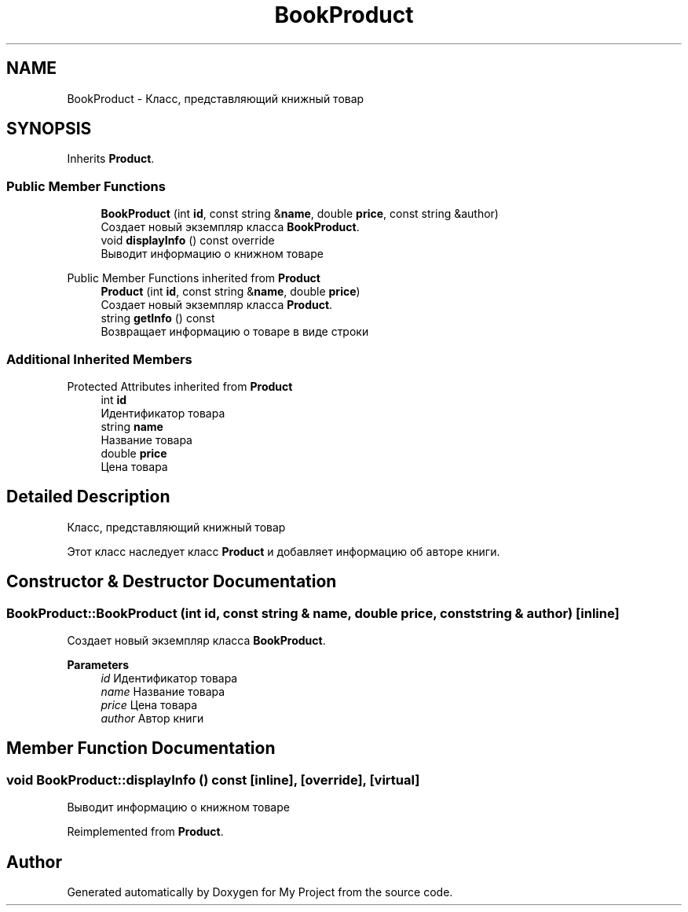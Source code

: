 .TH "BookProduct" 3 "My Project" \" -*- nroff -*-
.ad l
.nh
.SH NAME
BookProduct \- Класс, представляющий книжный товар  

.SH SYNOPSIS
.br
.PP
.PP
Inherits \fBProduct\fP\&.
.SS "Public Member Functions"

.in +1c
.ti -1c
.RI "\fBBookProduct\fP (int \fBid\fP, const string &\fBname\fP, double \fBprice\fP, const string &author)"
.br
.RI "Создает новый экземпляр класса \fBBookProduct\fP\&. "
.ti -1c
.RI "void \fBdisplayInfo\fP () const override"
.br
.RI "Выводит информацию о книжном товаре "
.in -1c

Public Member Functions inherited from \fBProduct\fP
.in +1c
.ti -1c
.RI "\fBProduct\fP (int \fBid\fP, const string &\fBname\fP, double \fBprice\fP)"
.br
.RI "Создает новый экземпляр класса \fBProduct\fP\&. "
.ti -1c
.RI "string \fBgetInfo\fP () const"
.br
.RI "Возвращает информацию о товаре в виде строки "
.in -1c
.SS "Additional Inherited Members"


Protected Attributes inherited from \fBProduct\fP
.in +1c
.ti -1c
.RI "int \fBid\fP"
.br
.RI "Идентификатор товара "
.ti -1c
.RI "string \fBname\fP"
.br
.RI "Название товара "
.ti -1c
.RI "double \fBprice\fP"
.br
.RI "Цена товара "
.in -1c
.SH "Detailed Description"
.PP 
Класс, представляющий книжный товар 

Этот класс наследует класс \fBProduct\fP и добавляет информацию об авторе книги\&. 
.SH "Constructor & Destructor Documentation"
.PP 
.SS "BookProduct::BookProduct (int id, const string & name, double price, const string & author)\fR [inline]\fP"

.PP
Создает новый экземпляр класса \fBBookProduct\fP\&. 
.PP
\fBParameters\fP
.RS 4
\fIid\fP Идентификатор товара 
.br
\fIname\fP Название товара 
.br
\fIprice\fP Цена товара 
.br
\fIauthor\fP Автор книги 
.RE
.PP

.SH "Member Function Documentation"
.PP 
.SS "void BookProduct::displayInfo () const\fR [inline]\fP, \fR [override]\fP, \fR [virtual]\fP"

.PP
Выводит информацию о книжном товаре 
.PP
Reimplemented from \fBProduct\fP\&.

.SH "Author"
.PP 
Generated automatically by Doxygen for My Project from the source code\&.
